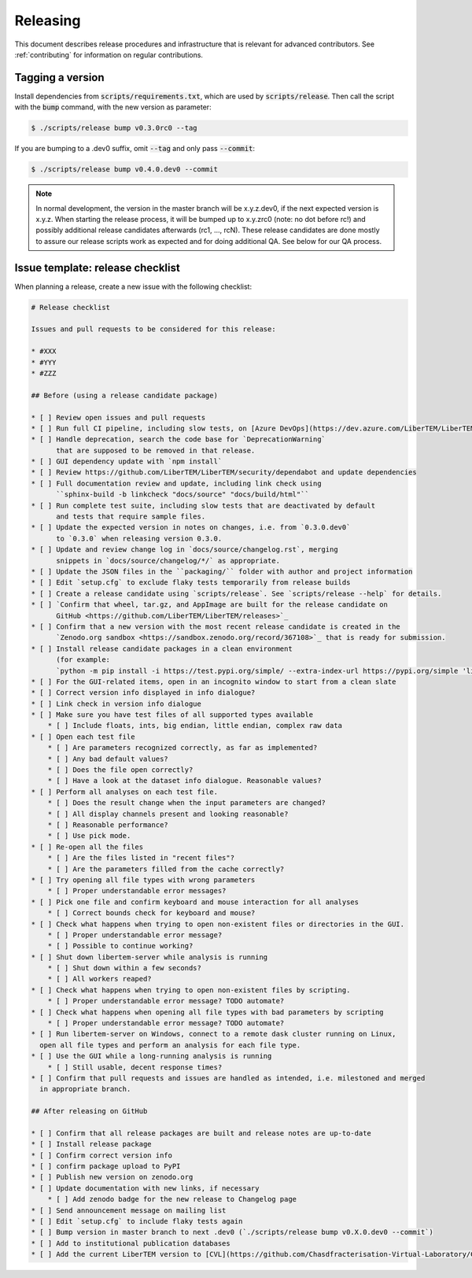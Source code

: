 Releasing
=========

This document describes release procedures and infrastructure that is relevant
for advanced contributors. See :ref:`contributing` for information on regular
contributions.

Tagging a version
-----------------

Install dependencies from :code:`scripts/requirements.txt`,
which are used by :code:`scripts/release`. Then call the script with
the :code:`bump` command, with the new version as parameter:

.. code-block:: shell

    $ ./scripts/release bump v0.3.0rc0 --tag

If you are bumping to a .dev0 suffix, omit :code:`--tag` and only pass :code:`--commit`:

.. code-block:: shell

    $ ./scripts/release bump v0.4.0.dev0 --commit

.. note::
   In normal development, the version in the master branch will be x.y.z.dev0,
   if the next expected version is x.y.z. When starting the release process, it
   will be bumped up to x.y.zrc0 (note: no dot before rc!) and possibly
   additional release candidates afterwards (rc1, ..., rcN). These release candidates
   are done mostly to assure our release scripts work as expected and for doing
   additional QA. See below for our QA process.

Issue template: release checklist
---------------------------------

When planning a release, create a new issue with the following checklist:

.. code-block:: text

    # Release checklist

    Issues and pull requests to be considered for this release:
    
    * #XXX
    * #YYY
    * #ZZZ

    ## Before (using a release candidate package)

    * [ ] Review open issues and pull requests
    * [ ] Run full CI pipeline, including slow tests, on [Azure DevOps](https://dev.azure.com/LiberTEM/LiberTEM/_build?definitionId=3)
    * [ ] Handle deprecation, search the code base for `DeprecationWarning`
          that are supposed to be removed in that release.
    * [ ] GUI dependency update with `npm install`
    * [ ] Review https://github.com/LiberTEM/LiberTEM/security/dependabot and update dependencies
    * [ ] Full documentation review and update, including link check using
          ``sphinx-build -b linkcheck "docs/source" "docs/build/html"``
    * [ ] Run complete test suite, including slow tests that are deactivated by default
          and tests that require sample files.
    * [ ] Update the expected version in notes on changes, i.e. from `0.3.0.dev0`
          to `0.3.0` when releasing version 0.3.0.
    * [ ] Update and review change log in `docs/source/changelog.rst`, merging
          snippets in `docs/source/changelog/*/` as appropriate.
    * [ ] Update the JSON files in the ``packaging/`` folder with author and project information
    * [ ] Edit `setup.cfg` to exclude flaky tests temporarily from release builds
    * [ ] Create a release candidate using `scripts/release`. See `scripts/release --help` for details.
    * [ ] `Confirm that wheel, tar.gz, and AppImage are built for the release candidate on
          GitHub <https://github.com/LiberTEM/LiberTEM/releases>`_
    * [ ] Confirm that a new version with the most recent release candidate is created in the
          `Zenodo.org sandbox <https://sandbox.zenodo.org/record/367108>`_ that is ready for submission.
    * [ ] Install release candidate packages in a clean environment
          (for example:
          `python -m pip install -i https://test.pypi.org/simple/ --extra-index-url https://pypi.org/simple 'libertem==0.2.0rc11'`)
    * [ ] For the GUI-related items, open in an incognito window to start from a clean slate
    * [ ] Correct version info displayed in info dialogue?
    * [ ] Link check in version info dialogue
    * [ ] Make sure you have test files of all supported types available
        * [ ] Include floats, ints, big endian, little endian, complex raw data
    * [ ] Open each test file
        * [ ] Are parameters recognized correctly, as far as implemented?
        * [ ] Any bad default values?
        * [ ] Does the file open correctly?
        * [ ] Have a look at the dataset info dialogue. Reasonable values?
    * [ ] Perform all analyses on each test file.
        * [ ] Does the result change when the input parameters are changed?
        * [ ] All display channels present and looking reasonable?
        * [ ] Reasonable performance?
        * [ ] Use pick mode.
    * [ ] Re-open all the files
        * [ ] Are the files listed in "recent files"?
        * [ ] Are the parameters filled from the cache correctly?
    * [ ] Try opening all file types with wrong parameters
        * [ ] Proper understandable error messages?
    * [ ] Pick one file and confirm keyboard and mouse interaction for all analyses
        * [ ] Correct bounds check for keyboard and mouse?
    * [ ] Check what happens when trying to open non-existent files or directories in the GUI.
        * [ ] Proper understandable error message?
        * [ ] Possible to continue working?
    * [ ] Shut down libertem-server while analysis is running
        * [ ] Shut down within a few seconds?
        * [ ] All workers reaped?
    * [ ] Check what happens when trying to open non-existent files by scripting.
        * [ ] Proper understandable error message? TODO automate?
    * [ ] Check what happens when opening all file types with bad parameters by scripting
        * [ ] Proper understandable error message? TODO automate?
    * [ ] Run libertem-server on Windows, connect to a remote dask cluster running on Linux,
      open all file types and perform an analysis for each file type.
    * [ ] Use the GUI while a long-running analysis is running
        * [ ] Still usable, decent response times?
    * [ ] Confirm that pull requests and issues are handled as intended, i.e. milestoned and merged
      in appropriate branch.

    ## After releasing on GitHub

    * [ ] Confirm that all release packages are built and release notes are up-to-date
    * [ ] Install release package
    * [ ] Confirm correct version info
    * [ ] confirm package upload to PyPI
    * [ ] Publish new version on zenodo.org
    * [ ] Update documentation with new links, if necessary
        * [ ] Add zenodo badge for the new release to Changelog page
    * [ ] Send announcement message on mailing list
    * [ ] Edit `setup.cfg` to include flaky tests again
    * [ ] Bump version in master branch to next .dev0 (`./scripts/release bump v0.X.0.dev0 --commit`)
    * [ ] Add to institutional publication databases
    * [ ] Add the current LiberTEM version to [CVL](https://github.com/Chasdfracterisation-Virtual-Laboratory/CharacterisationVL-Software>) - add both the singularity and the .desktop file!

